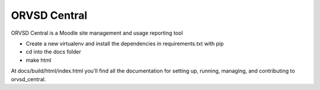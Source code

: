 =============
ORVSD Central
=============

ORVSD Central is a Moodle site management and usage reporting tool

- Create a new virtualenv and install the dependencies in requirements.txt with pip
- cd into the docs folder
- make html

At docs/build/html/index.html you'll find all the documentation for setting up,
running, managing, and contributing to orvsd_central.
